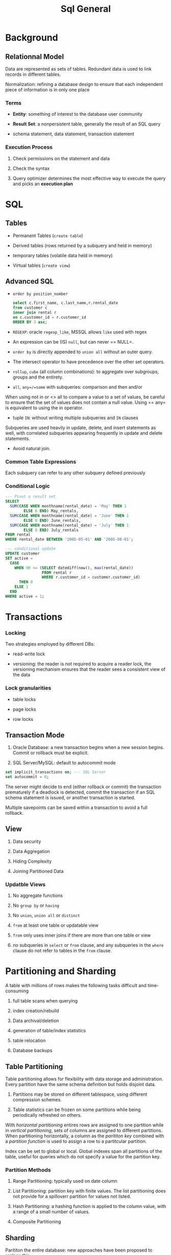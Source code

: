 #+TITLE: Sql General

* Background

** Relationnal Model

Data are represented as sets of tables. Redundant data is used to link records in different tables.

Normalization: refining a database design to ensure that each independent piece of information is in only one place

*** Terms

- *Entity*: something of interest to the database user community

- *Result Set*: a nonpersistent table, generally the result of an SQL query

- schema statement, data statement, transaction statement

*** Execution Process

1. Check permissions on the statement and data

2. Check the syntax

3. Query optimizer determines the most effective way to execute the query and picks an *execution plan*

* SQL

** Tables

- Permanent Tables (=create table=)

- Derived tables (rows returned by a subquery and held in memory)

- temporary tables (volatile data held in memory)

- Virtual tables (=create view=)

** Advanced SQL

- =order by position_number=

 #+begin_src sql
select c.first_name, c.last_name,r.rental_date
from customer c
inner join rental r
on c.customer_id = r.customer_id
ORDER BY 3 asc;
 #+end_src

- =REGEXP=: oracle =regexp_like=, MSSQL allows =like= used with regex

- An expression can be (IS) =null=, but can never == NULL=.

- =order by= is directly appended to =union all= without an outer query.

- The intersect operator to have precedence over the other set operators.

- =rollup=, =cube= (all column combinations): to aggregate over subgroups, groups and the entirety.

- =all=, =any=/=some= with subqueries: comparison and then and/or

When using not in or <> all to compare a value to a set of values, be careful to ensure that the set of values does not contain a null value. Using == any= is equivalent to using the in operator.

- tuple =IN=: without writing multiple subqueries and =IN= clauses

Subqueries are used heavily in update, delete, and insert statements as well, with correlated subqueries appearing frequently in update and delete statements.

- Avoid natural join.

*** Common Table Expressions

Each subquery can refer to any other subquery defined previously

*** Conditional Logic

#+begin_src sql
--- Pivot a result set
SELECT
  SUM(CASE WHEN monthname(rental_date) = 'May' THEN 1
        ELSE 0 END) May_rentals,
  SUM(CASE WHEN monthname(rental_date) = 'June' THEN 1
        ELSE 0 END) June_rentals,
  SUM(CASE WHEN monthname(rental_date) = 'July' THEN 1
        ELSE 0 END) July_rentals
FROM rental
WHERE rental_date BETWEEN '2005-05-01' AND '2005-08-01';

--- conditional update
UPDATE customer
SET active =
  CASE
    WHEN 90 <= (SELECT datediff(now(), max(rental_date))
                FROM rental r
                WHERE r.customer_id = customer.customer_id)
      THEN 0
    ELSE 1
  END
WHERE active = 1;
#+end_src

* Transactions

*** Locking

Two strategies employed by different DBs:

- read-write lock

- versioning: the reader is not required to acquire a reader lock, the versioning mechanism ensures that the reader sees a consistent view of the data

*** Lock granularities

- table locks

- page locks

- row locks


** Transaction Mode

1. Oracle Database: a new transaction begins when a new session begins. Commit or rollback must be explicit.

2. SQL Server/MySQL: default to autocommit mode

#+begin_src sql
set implicit_transactions on; --- SQL Server
set autocommit = 0;
#+end_src

The server might decide to end (either rollback or commit) the transaction prematurely if a deadlock is detected, commit the transaction if an SQL schema statement is issued, or another transaction is started.

Multiple savepoints can be saved within a transaction to avoid a full rollback.

** View

1. Data security

2. Data Aggregation

3. Hiding Complexity

4. Joining Partitioned Data

*** Updatble Views

1. No aggregate functions

2. No =group by= or =having=

3. No =union=, =union all= or =distinct=

4. =from= at least one table or updatable view

5. =from= only uses inner joins if there are more than one table or view

6. no subqueries in =select= or =from= clause, and any subqueries in the =where= clause do not refer to tables in the =from= clause.

* Partitioning and Sharding

A table with millions of rows makes the following tasks difficult and time-consuming

1. full table scans when querying

2. index creation/rebuild

3. Data archival/deletion

4. generation of table/index statistics

5. table relocation

6. Database backups


** Table Partitioning

Table partitioning allows for flexibility with data storage and administration. Every partition have the same schema definition but holds disjoint data.

1. Partitions may be stored on different tablespace, using different compression schemes.

2. Table statistics can be frozen on some partitions while being periodically refreshed on others.

With /horizontal partitioning/ entires rows are assigned to one partition while in /vertical partitioning/, sets of columns are assigned to different partitions.
When partitioning horizontally, a column as the /parititon key/ combined with a /partition function/ is used to assign a row to a partitcular partition.

Index can be set to global or local. Global indexes span all partitions of the table, useful for queries which do not specify a value for the partition key.

*** Partition Methods

1. Range Partitioning: typically used on date column

2. List Partitioning: partition key with finite values. The list partitioning does not provide for a spilloverr partition for values not listed.

3. Hash Partitioning: a hashing function is applied to the column value, with a range of a small number of values.

4. Composite Partitioning

** Sharding

Parititon the entire database: new approaches have been proposed to replace this.

* Big Data

Big Data is designed to handle a huge amount of data of various formats arriving at rapid pace.

1. Volume: billions or trillions of data points

2. Variety: data might always be structured: videos, emails, photos, audio files

3. Velocity
